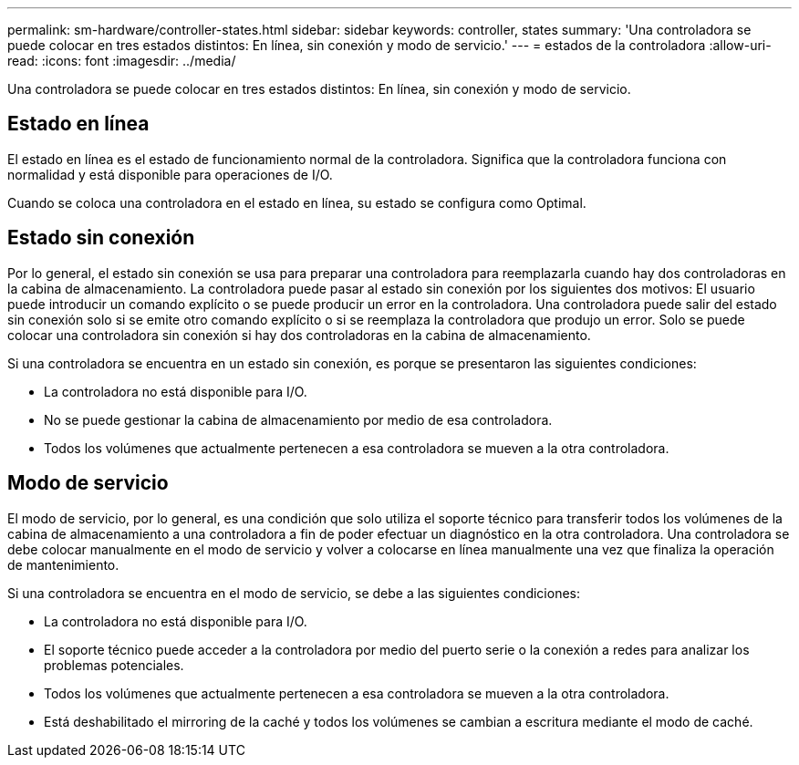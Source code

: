 ---
permalink: sm-hardware/controller-states.html 
sidebar: sidebar 
keywords: controller, states 
summary: 'Una controladora se puede colocar en tres estados distintos: En línea, sin conexión y modo de servicio.' 
---
= estados de la controladora
:allow-uri-read: 
:icons: font
:imagesdir: ../media/


[role="lead"]
Una controladora se puede colocar en tres estados distintos: En línea, sin conexión y modo de servicio.



== Estado en línea

El estado en línea es el estado de funcionamiento normal de la controladora. Significa que la controladora funciona con normalidad y está disponible para operaciones de I/O.

Cuando se coloca una controladora en el estado en línea, su estado se configura como Optimal.



== Estado sin conexión

Por lo general, el estado sin conexión se usa para preparar una controladora para reemplazarla cuando hay dos controladoras en la cabina de almacenamiento. La controladora puede pasar al estado sin conexión por los siguientes dos motivos: El usuario puede introducir un comando explícito o se puede producir un error en la controladora. Una controladora puede salir del estado sin conexión solo si se emite otro comando explícito o si se reemplaza la controladora que produjo un error. Solo se puede colocar una controladora sin conexión si hay dos controladoras en la cabina de almacenamiento.

Si una controladora se encuentra en un estado sin conexión, es porque se presentaron las siguientes condiciones:

* La controladora no está disponible para I/O.
* No se puede gestionar la cabina de almacenamiento por medio de esa controladora.
* Todos los volúmenes que actualmente pertenecen a esa controladora se mueven a la otra controladora.




== Modo de servicio

El modo de servicio, por lo general, es una condición que solo utiliza el soporte técnico para transferir todos los volúmenes de la cabina de almacenamiento a una controladora a fin de poder efectuar un diagnóstico en la otra controladora. Una controladora se debe colocar manualmente en el modo de servicio y volver a colocarse en línea manualmente una vez que finaliza la operación de mantenimiento.

Si una controladora se encuentra en el modo de servicio, se debe a las siguientes condiciones:

* La controladora no está disponible para I/O.
* El soporte técnico puede acceder a la controladora por medio del puerto serie o la conexión a redes para analizar los problemas potenciales.
* Todos los volúmenes que actualmente pertenecen a esa controladora se mueven a la otra controladora.
* Está deshabilitado el mirroring de la caché y todos los volúmenes se cambian a escritura mediante el modo de caché.


